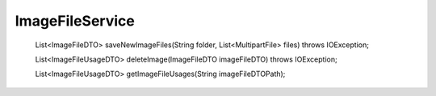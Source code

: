 ImageFileService
================


    List<ImageFileDTO> saveNewImageFiles(String folder, List<MultipartFile> files) throws IOException;

    List<ImageFileUsageDTO> deleteImage(ImageFileDTO imageFileDTO) throws IOException;

    List<ImageFileUsageDTO> getImageFileUsages(String imageFileDTOPath);